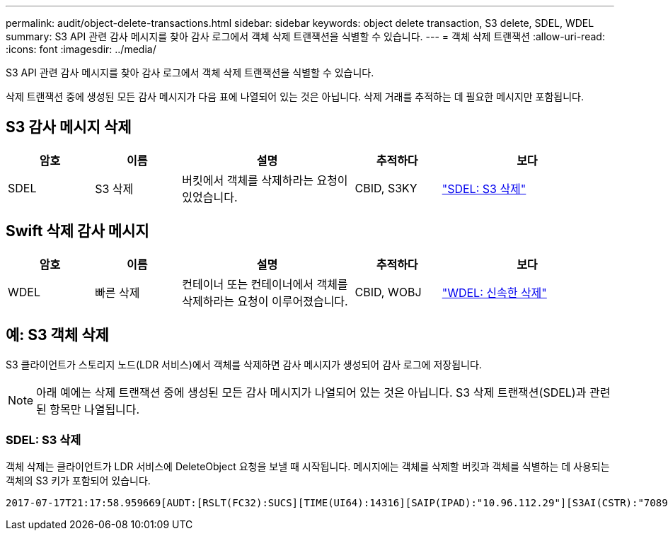 ---
permalink: audit/object-delete-transactions.html 
sidebar: sidebar 
keywords: object delete transaction, S3 delete, SDEL, WDEL 
summary: S3 API 관련 감사 메시지를 찾아 감사 로그에서 객체 삭제 트랜잭션을 식별할 수 있습니다. 
---
= 객체 삭제 트랜잭션
:allow-uri-read: 
:icons: font
:imagesdir: ../media/


[role="lead"]
S3 API 관련 감사 메시지를 찾아 감사 로그에서 객체 삭제 트랜잭션을 식별할 수 있습니다.

삭제 트랜잭션 중에 생성된 모든 감사 메시지가 다음 표에 나열되어 있는 것은 아닙니다.  삭제 거래를 추적하는 데 필요한 메시지만 포함됩니다.



== S3 감사 메시지 삭제

[cols="1a,1a,2a,1a,2a"]
|===
| 암호 | 이름 | 설명 | 추적하다 | 보다 


 a| 
SDEL
 a| 
S3 삭제
 a| 
버킷에서 객체를 삭제하라는 요청이 있었습니다.
 a| 
CBID, S3KY
 a| 
link:sdel-s3-delete.html["SDEL: S3 삭제"]

|===


== Swift 삭제 감사 메시지

[cols="1a,1a,2a,1a,2a"]
|===
| 암호 | 이름 | 설명 | 추적하다 | 보다 


 a| 
WDEL
 a| 
빠른 삭제
 a| 
컨테이너 또는 컨테이너에서 객체를 삭제하라는 요청이 이루어졌습니다.
 a| 
CBID, WOBJ
 a| 
link:wdel-swift-delete.html["WDEL: 신속한 삭제"]

|===


== 예: S3 객체 삭제

S3 클라이언트가 스토리지 노드(LDR 서비스)에서 객체를 삭제하면 감사 메시지가 생성되어 감사 로그에 저장됩니다.


NOTE: 아래 예에는 삭제 트랜잭션 중에 생성된 모든 감사 메시지가 나열되어 있는 것은 아닙니다.  S3 삭제 트랜잭션(SDEL)과 관련된 항목만 나열됩니다.



=== SDEL: S3 삭제

객체 삭제는 클라이언트가 LDR 서비스에 DeleteObject 요청을 보낼 때 시작됩니다.  메시지에는 객체를 삭제할 버킷과 객체를 식별하는 데 사용되는 객체의 S3 키가 포함되어 있습니다.

[listing, subs="specialcharacters,quotes"]
----
2017-07-17T21:17:58.959669[AUDT:[RSLT(FC32):SUCS][TIME(UI64):14316][SAIP(IPAD):"10.96.112.29"][S3AI(CSTR):"70899244468554783528"][SACC(CSTR):"test"][S3AK(CSTR):"SGKHyalRU_5cLflqajtaFmxJn946lAWRJfBF33gAOg=="][SUSR(CSTR):"urn:sgws:identity::70899244468554783528:root"][SBAI(CSTR):"70899244468554783528"][SBAC(CSTR):"test"]\[S3BK\(CSTR\):"example"\]\[S3KY\(CSTR\):"testobject-0-7"\][CBID\(UI64\):0x339F21C5A6964D89][CSIZ(UI64):30720][AVER(UI32):10][ATIM(UI64):150032627859669][ATYP\(FC32\):SDEL][ANID(UI32):12086324][AMID(FC32):S3RQ][ATID(UI64):4727861330952970593]]
----
